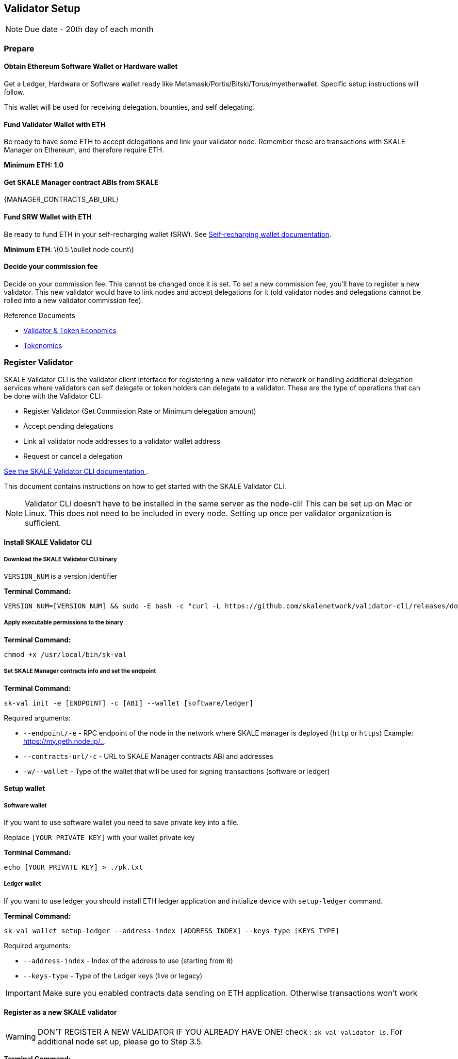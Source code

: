 == Validator Setup
:stem: asciimath

[NOTE]
Due date - 20th day of each month

=== Prepare

==== Obtain Ethereum Software Wallet or Hardware wallet

Get a Ledger, Hardware or Software wallet ready like Metamask/Portis/Bitski/Torus/myetherwallet. Specific setup instructions will follow.

This wallet will be used for receiving delegation, bounties, and self delegating. 

==== Fund Validator Wallet with ETH

Be ready to have some ETH to accept delegations and link your validator node. Remember these are transactions with SKALE Manager on Ethereum, and therefore require ETH.

*Minimum ETH: 1.0*

==== Get SKALE Manager contract ABIs from SKALE

{MANAGER_CONTRACTS_ABI_URL}

==== Fund SRW Wallet with ETH

Be ready to fund ETH in your self-recharging wallet (SRW). See xref:validator-cli::self-recharging-wallets.adoc[Self-recharging wallet documentation].

*Minimum ETH*: latexmath:[0.5 \bullet node count]

==== Decide your commission fee

Decide on your commission fee. This cannot be changed once it is set. To set a new commission fee, you'll have to register a new validator. This new validator would have to link nodes and accept delegations for it (old validator nodes and delegations cannot be rolled into a new validator commission fee).

.Reference Documents
* https://skale.network/blog/validator-economics/[Validator & Token Economics]
* https://skale.network/tokenomics[Tokenomics]

=== Register Validator

SKALE Validator CLI is the validator client interface for registering a new validator into network or handling additional delegation services where validators can self delegate or token holders can delegate to a validator. These are the type of operations that can be done with the Validator CLI:

* Register Validator (Set Commission Rate or Minimum delegation amount)
* Accept pending delegations
* Link all validator node addresses to a validator wallet address
* Request or cancel a delegation

xref:validator-cli::overview.adoc[See the SKALE Validator CLI documentation ].

This document contains instructions on how to get started with the SKALE Validator CLI.

[NOTE]
Validator CLI doesn't have to be installed in the same server as the node-cli! This can be set up on Mac or Linux. This does not need to be included in every node. Setting up once per validator organization is sufficient.

==== Install SKALE Validator CLI

===== Download the SKALE Validator CLI binary

`VERSION_NUM` is a version identifier

**Terminal Command:**

```shell
VERSION_NUM=[VERSION_NUM] && sudo -E bash -c "curl -L https://github.com/skalenetwork/validator-cli/releases/download/$VERSION_NUM/sk-val-$VERSION_NUM-`uname -s`-`uname -m` >  /usr/local/bin/sk-val"
```

===== Apply executable permissions to the binary

**Terminal Command:**

```shell
chmod +x /usr/local/bin/sk-val
```

===== Set SKALE Manager contracts info and set the endpoint

**Terminal Command:**

```shell
sk-val init -e [ENDPOINT] -c [ABI] --wallet [software/ledger]
```

Required arguments:

-   `--endpoint/-e` - RPC endpoint of the node in the network where SKALE manager is deployed (`http` or `https`) Example: <https://my.geth.node.ip/..>.

-   `--contracts-url/-c` - URL to SKALE Manager contracts ABI and addresses

-   `-w/--wallet` - Type of the wallet that will be used for signing transactions (software or ledger)

==== Setup wallet

===== Software wallet

If you want to use software wallet you need to save private key into a file.

Replace `[YOUR PRIVATE KEY]` with your wallet private key

**Terminal Command:**

```shell
echo [YOUR PRIVATE KEY] > ./pk.txt
```

===== Ledger  wallet

If you want to use ledger you should install ETH ledger application and  initialize device with `setup-ledger` command.

**Terminal Command:**

```shell
sk-val wallet setup-ledger --address-index [ADDRESS_INDEX] --keys-type [KEYS_TYPE]
```

Required arguments:

-   `--address-index` - Index of the address to use (starting from `0`)
-   `--keys-type` - Type of the Ledger keys (live or legacy)

[IMPORTANT]
Make sure you enabled contracts data sending on ETH application. Otherwise transactions won't work

==== Register as a new SKALE validator

[WARNING]
DON'T REGISTER A NEW VALIDATOR IF YOU ALREADY HAVE ONE! check : `sk-val validator ls`. For additional node set up, please go to Step 3.5.

**Terminal Command:**

```shell
sk-val validator register -n [NAME] -d [DESCRIPTION] -c [COMMISSION_RATE] --min-delegation [MIN_DELEGATION] --pk-file ./pk.txt
```

Required arguments:

-   `--name/-n` - Validator name
-   `--description/-d` - Validator description (preferably organization info)
-   `--commission-rate/-c` - Commission rate (percent %)
-   `--min-delegation` - Validator minimum delegation amount

Optional arguments:

-   `--pk-file` - Path to file with private key (only for `software` wallet type)
-   `--gas-price` - Gas price value in Gwei for transaction (if not specified doubled average network value will be used)
-   `--yes` - Confirmation flag

=== Make sure that your validator is added to the whitelist

This is a temporary process, which will be removed as the community matures.
